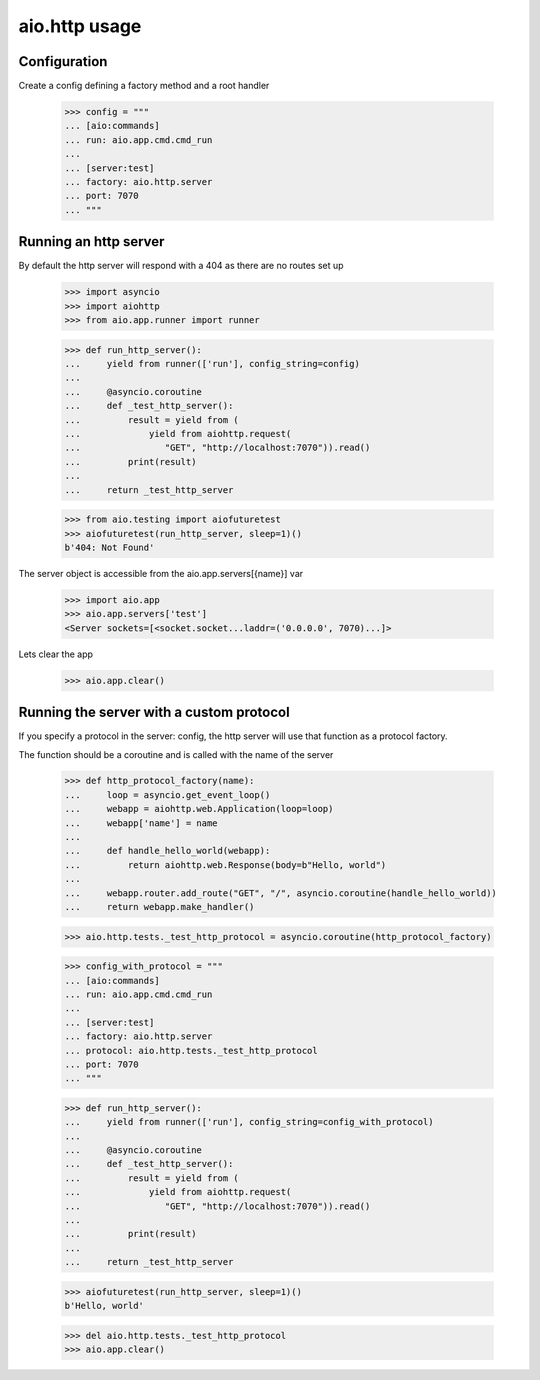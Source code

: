 aio.http usage
==============


Configuration
-------------

Create a config defining a factory method and a root handler

  >>> config = """
  ... [aio:commands]
  ... run: aio.app.cmd.cmd_run
  ... 
  ... [server:test]
  ... factory: aio.http.server
  ... port: 7070
  ... """  


Running an http server
----------------------

By default the http server will respond with a 404 as there are no routes set up

  >>> import asyncio
  >>> import aiohttp
  >>> from aio.app.runner import runner  

  >>> def run_http_server():
  ...     yield from runner(['run'], config_string=config)
  ... 
  ...     @asyncio.coroutine
  ...     def _test_http_server():
  ...         result = yield from (
  ...             yield from aiohttp.request(
  ...                "GET", "http://localhost:7070")).read()  
  ...         print(result)
  ... 
  ...     return _test_http_server

  >>> from aio.testing import aiofuturetest
  >>> aiofuturetest(run_http_server, sleep=1)()  
  b'404: Not Found'

The server object is accessible from the aio.app.servers[{name}] var

  >>> import aio.app
  >>> aio.app.servers['test']
  <Server sockets=[<socket.socket...laddr=('0.0.0.0', 7070)...]>


Lets clear the app

  >>> aio.app.clear()
  

Running the server with a custom protocol
-----------------------------------------

If you specify a protocol in the server: config, the http server will use that function as a protocol factory.

The function should be a coroutine and is called with the name of the server

  >>> def http_protocol_factory(name):
  ...     loop = asyncio.get_event_loop()
  ...     webapp = aiohttp.web.Application(loop=loop)
  ...     webapp['name'] = name
  ... 
  ...     def handle_hello_world(webapp):
  ...         return aiohttp.web.Response(body=b"Hello, world")
  ... 
  ...     webapp.router.add_route("GET", "/", asyncio.coroutine(handle_hello_world))
  ...     return webapp.make_handler()

  >>> aio.http.tests._test_http_protocol = asyncio.coroutine(http_protocol_factory)
  
  >>> config_with_protocol = """
  ... [aio:commands]
  ... run: aio.app.cmd.cmd_run
  ... 
  ... [server:test]
  ... factory: aio.http.server
  ... protocol: aio.http.tests._test_http_protocol
  ... port: 7070
  ... """  
  
  >>> def run_http_server():
  ...     yield from runner(['run'], config_string=config_with_protocol)
  ... 
  ...     @asyncio.coroutine
  ...     def _test_http_server():
  ...         result = yield from (
  ...             yield from aiohttp.request(
  ...                "GET", "http://localhost:7070")).read()
  ... 
  ...         print(result)
  ... 
  ...     return _test_http_server
  

  >>> aiofuturetest(run_http_server, sleep=1)()  
  b'Hello, world'

  >>> del aio.http.tests._test_http_protocol
  >>> aio.app.clear()
